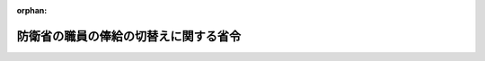 .. _428M60002000001_20160126_000000000000000:

:orphan:

======================================
防衛省の職員の俸給の切替えに関する省令
======================================

.. raw:: html
    
    
    <main id="contentsLaw" class="active">
    <div id="innerDocument" class="active">
    
    
    
    
    <div style="margin-bottom: 12px;">
    <div id="lawTitleNo" style="font-size: 1.067rem; font-weight: bold;" class="_shokanBoxParent">平成二十八年防衛省令第一号<div class="_shokanBox"></div>
    <div class="_inyoBox" id="_inyo_"></div>
    </div>
    <div id="lawTitle" style="margin-left: 3rem; font-size: 1.5rem; font-weight: bold; line-height: 1.25em;" class="_shokanBoxParent">
    <span data-xpath="">防衛省の職員の俸給の切替えに関する省令</span><div class="_shokanBox" id="_shokan_"><div class="_shokanBtnIcons"></div></div>
    <div class="_inyoBox" id="_inyo_"></div>
    </div>
    </div><section id="EnactStatement" class="active EnactStatement"><div class="_div_EnactStatement _shokanBoxParent" style="text-indent: 1em;">
    <span data-xpath="">防衛省の職員の給与等に関する法律の一部を改正する法律（平成二十八年法律第七号）附則第二条の規定に基づき、防衛省の職員の俸給の切替えに関する省令を次のように定める。</span><div class="_shokanBox" id="_shokan_"><div class="_shokanBtnIcons"></div></div>
    <div class="_inyoBox" id="_inyo_"></div>
    </div></section><section id="MainProvision" class="active MainProvision"><section id="" class="active Article"><div style="margin-left: 1em; font-weight: bold;" class="_div_ArticleCaption _shokanBoxParent">
    <span data-xpath="">（医師又は歯科医師である自衛官の俸給月額の切替え）</span><div class="_shokanBox" id="_shokan_"><div class="_shokanBtnIcons"></div></div>
    <div class="_inyoBox" id="_inyo_"></div>
    </div>
    <div style="margin-left: 1em; text-indent: -1em;" id="" class="_div_ArticleTitle _shokanBoxParent">
    <span style="font-weight: bold;">第一条</span>　<span data-xpath="">平成二十七年四月一日（以下「切替日」という。）の前日において防衛省の職員の給与等に関する法律（昭和二十七年法律第二百六十六号。以下「法」という。）第五条第四項又は第五項の規定によりその者の属する階級（同条第四項に規定する階級をいう。以下この条において同じ。）における最高の号俸を超える俸給月額を受けていた医師又は歯科医師である自衛官の防衛省令で定める切替日における俸給月額は、次の式により算定した額とする。</span><div class="_shokanBox" id="_shokan_"><div class="_shokanBtnIcons"></div></div>
    <div class="_inyoBox" id="_inyo_"></div>
    </div>
    <div style="margin-left: 1em; text-indent: initial;" class="_div_ListSentence _shokanBoxParent">
    <span data-xpath="">防衛省の職員の給与等に関する法律の一部を改正する法律（平成二十六年法律第百三十五号。以下この条において「平成二十六年改正法」という。）第二条の規定による改正前の法別表第二とした場合の切替日におけるその者の属する階級における最高の号俸による額とその直近下位の号俸による額との差額×（その者の切替日の前日における俸給月額－切替日の前日におけるその者の属する階級における最高の号俸による額／切替日の前日におけるその者の属する階級における最高の号俸による額とその直近下位の号俸による額との差額＋平成二十六年改正法第二条の規定による改正前の法別表第二とした場合の切替日におけるその者の属する階級における最高の号俸による額</span><div class="_shokanBox"></div>
    <div class="_inyoBox"></div>
    </div></section><section id="" class="active Article"><div style="margin-left: 1em; font-weight: bold;" class="_div_ArticleCaption _shokanBoxParent">
    <span data-xpath="">（特定任期付職員の俸給月額の切替え）</span><div class="_shokanBox" id="_shokan_"><div class="_shokanBtnIcons"></div></div>
    <div class="_inyoBox" id="_inyo_"></div>
    </div>
    <div style="margin-left: 1em; text-indent: -1em;" id="" class="_div_ArticleTitle _shokanBoxParent">
    <span style="font-weight: bold;">第二条</span>　<span data-xpath="">切替日の前日において法第六条の二第二項の規定による俸給月額を受けていた法第四条第二項に規定する特定任期付職員の防衛省令で定める切替日における俸給月額は、人事院規則九─一四〇（平成二十七年勧告改正法附則第二条の規定による最高の号俸を超える俸給月額を受ける任期付職員の俸給月額の切替え）の規定の例による。</span><div class="_shokanBox" id="_shokan_"><div class="_shokanBtnIcons"></div></div>
    <div class="_inyoBox" id="_inyo_"></div>
    </div></section><section id="" class="active Article"><div style="margin-left: 1em; font-weight: bold;" class="_div_ArticleCaption _shokanBoxParent">
    <span data-xpath="">（委任規定）</span><div class="_shokanBox" id="_shokan_"><div class="_shokanBtnIcons"></div></div>
    <div class="_inyoBox" id="_inyo_"></div>
    </div>
    <div style="margin-left: 1em; text-indent: -1em;" id="" class="_div_ArticleTitle _shokanBoxParent">
    <span style="font-weight: bold;">第三条</span>　<span data-xpath="">この省令に定めるもののほか、俸給の切替えに関し必要な事項は、防衛大臣が定める。</span><div class="_shokanBox" id="_shokan_"><div class="_shokanBtnIcons"></div></div>
    <div class="_inyoBox" id="_inyo_"></div>
    </div></section></section><section id="" class="active SupplProvision"><div class="_div_SupplProvisionLabel SupplProvisionLabel _shokanBoxParent" style="margin-bottom: 10px; margin-left: 3em; font-weight: bold;">
    <span data-xpath="">附　則</span><div class="_shokanBox" id="_shokan_"><div class="_shokanBtnIcons"></div></div>
    <div class="_inyoBox" id="_inyo_"></div>
    </div>
    <section class="active Paragraph"><div style="text-indent: 1em;" class="_div_ParagraphSentence _shokanBoxParent">
    <span data-xpath="">この省令は、公布の日から施行し、平成二十七年四月一日から適用する。</span><div class="_shokanBox" id="_shokan_"><div class="_shokanBtnIcons"></div></div>
    <div class="_inyoBox" id="_inyo_"></div>
    </div></section></section>
    
    
    
    
    
    </div>
    </main>
    
    
